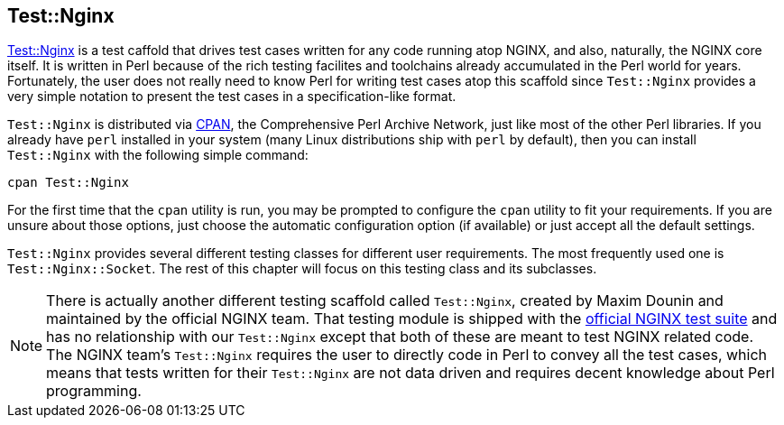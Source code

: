 == Test::Nginx

link:https://metacpan.org/pod/Test::Nginx[Test::Nginx] is a test caffold
that drives test cases written for any
code running atop NGINX, and also, naturally, the NGINX core itself. It
is written in Perl because of the rich testing facilites and toolchains
already accumulated in the Perl world for years. Fortunately, the user
does not really need to know Perl for writing test cases atop this scaffold
since `Test::Nginx` provides a very simple notation to present the test
cases in a specification-like format.

`Test::Nginx` is distributed via link:http://www.cpan.org/[CPAN], the Comprehensive
Perl Archive Network, just like most of the other Perl libraries. If you
already have `perl` installed in your system (many Linux distributions
ship with `perl` by default), then you can install `Test::Nginx` with the
following simple command:

[source,bash]
----
cpan Test::Nginx
----

For the first time that the `cpan` utility is run, you may be prompted
to configure the `cpan` utility to fit your requirements. If you are unsure
about those options, just choose the automatic configuration option (if
available) or just accept all the default settings.

`Test::Nginx` provides several different testing classes for different
user requirements. The most frequently used one is `Test::Nginx::Socket`.
The rest of this chapter will focus on this testing class and its subclasses.

// Alas. GitBook does not support sidebar blocks in its AsciiDoc render.
// .Another Test::Nginx

NOTE: There is actually another different testing scaffold called `Test::Nginx`,
created by Maxim Dounin and maintained by the official NGINX team. That
testing module is shipped with the link:http://hg.nginx.org/nginx-tests/file/tip[official
NGINX test suite] and has no
relationship with our `Test::Nginx` except that both of these are meant
to test NGINX related code. The NGINX team's `Test::Nginx` requires the
user to directly code in Perl to convey all the test cases, which means
that tests written for their `Test::Nginx` are not data driven and requires
decent knowledge about Perl programming.

